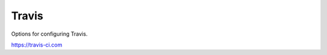 =======
Travis
=======

Options for configuring Travis.

https://travis-ci.com

.. autoconfig:: git_helper.configuration
	:category: travis
